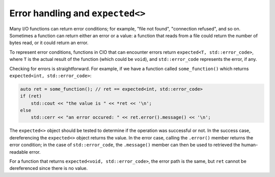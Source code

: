 Error handling and ``expected<>``
=================================

Many I/O functions can return error conditions; for example, "file not found",
"connection refused", and so on.  Sometimes a function can return either an
error or a value: a function that reads from a file could return the number
of bytes read, or it could return an error.

To represent error conditions, functions in CIO that can encounter errors
return ``expected<T, std::error_code>``, where ``T`` is the actual result
of the function (which could be ``void``), and ``std::error_code`` represents
the error, if any.

Checking for errors is straightforward.  For example, if we have a function
called ``some_function()`` which returns ``expected<int, std::error_code>``:

.. code-block:: c++

    auto ret = some_function(); // ret == expected<int, std::error_code>
    if (ret)
        std::cout << "the value is " << *ret << '\n';
    else
        std::cerr << "an error occured: " << ret.error().message() << '\n';

The ``expected<>`` object should be tested to determine if the operation was
successful or not.  In the success case, dereferencing the ``expected<>`` 
object returns the value.  In the error case, calling the ``.error()`` member
returns the error condition; in the case of ``std::error_code``, the 
``.message()`` member can then be used to retrieved the human-readable error.

For a function that returns ``expected<void, std::error_code>``, the error
path is the same, but ``ret`` cannot be dereferenced since there is no
value.
